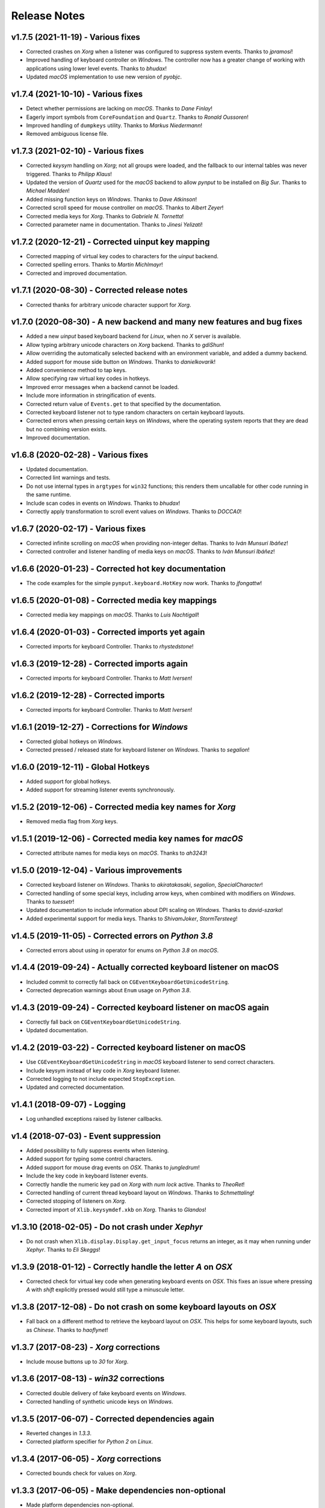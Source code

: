 Release Notes
=============

v1.7.5 (2021-11-19) - Various fixes
-----------------------------------
*  Corrected crashes on *Xorg* when a listener was configured to suppress
   system events. Thanks to *jpramosi*!
*  Improved handling of keyboard controller on *Windows*. The controller now
   has a greater change of working with applications using lower level events.
   Thanks to *bhudax*!
*  Updated *macOS* implementation to use new version of *pyobjc*.


v1.7.4 (2021-10-10) - Various fixes
-----------------------------------
*  Detect whether permissions are lacking on *macOS*. Thanks to *Dane Finlay*!
*  Eagerly import symbols from ``CoreFoundation`` and ``Quartz``. Thanks to
   *Ronald Oussoren*!
*  Improved handling of ``dumpkeys`` utility. Thanks to *Markus Niedermann*!
*  Removed ambiguous license file.


v1.7.3 (2021-02-10) - Various fixes
-----------------------------------
*  Corrected *keysym* handling on *Xorg*; not all groups were loaded, and the
   fallback to our internal tables was never triggered. Thanks to *Philipp
   Klaus*!
*  Updated the version of *Quartz* used for the *macOS* backend to allow
   *pynput* to be installed on *Big Sur*. Thanks to *Michael Madden*!
*  Added missing function keys on *Windows*. Thanks to *Dave Atkinson*!
*  Corrected scroll speed for mouse controller on *macOS*. Thanks to *Albert
   Zeyer*!
*  Corrected media keys for *Xorg*. Thanks to *Gabriele N. Tornetta*!
*  Corrected parameter name in documentation. Thanks to *Jinesi Yelizati*!


v1.7.2 (2020-12-21) - Corrected uinput key mapping
--------------------------------------------------
*  Corrected mapping of virtual key codes to characters for the *uinput*
   backend.
*  Corrected spelling errors. Thanks to *Martin Michlmayr*!
*  Corrected and improved documentation.


v1.7.1 (2020-08-30) - Corrected release notes
---------------------------------------------
*  Corrected thanks for arbitrary unicode character support for *Xorg*.


v1.7.0 (2020-08-30) - A new backend and many new features and bug fixes
-----------------------------------------------------------------------
*  Added a new *uinput* based keyboard backend for *Linux*, when no *X* server
   is available.
*  Allow typing arbitrary unicode characters on *Xorg* backend. Thanks to
   *gdiShun*!
*  Allow overriding the automatically selected backend with an environment
   variable, and added a dummy backend.
*  Added support for mouse side button on *Windows*. Thanks to *danielkovarik*!
*  Added convenience method to tap keys.
*  Allow specifying raw virtual key codes in hotkeys.
*  Improved error messages when a backend cannot be loaded.
*  Include more information in stringification of events.
*  Corrected return value of ``Events.get`` to that specified by the
   documentation.
*  Corrected keyboard listener not to type random characters on certain
   keyboard layouts.
*  Corrected errors when pressing certain keys on *Windows*, where the
   operating system reports that they are dead but no combining version exists.
*  Improved documentation.


v1.6.8 (2020-02-28) - Various fixes
-----------------------------------
*  Updated documentation.
*  Corrected lint warnings and tests.
*  Do not use internal types in ``argtypes`` for ``win32`` functions; this
   renders them uncallable for other code running in the same runtime.
*  Include scan codes in events on *Windows*. Thanks to *bhudax*!
*  Correctly apply transformation to scroll event values on *Windows*. Thanks
   to *DOCCA0*!


v1.6.7 (2020-02-17) - Various fixes
-----------------------------------
*  Corrected infinite scrolling on *macOS* when providing non-integer deltas.
   Thanks to *Iván Munsuri Ibáñez*!
*  Corrected controller and listener handling of media keys on *macOS*. Thanks
   to *Iván Munsuri Ibáñez*!


v1.6.6 (2020-01-23) - Corrected hot key documentation
-----------------------------------------------------
*  The code examples for the simple ``pynput.keyboard.HotKey`` now work. Thanks
   to *jfongattw*!


v1.6.5 (2020-01-08) - Corrected media key mappings
--------------------------------------------------
*  Corrected media key mappings on *macOS*. Thanks to *Luis Nachtigall*!


v1.6.4 (2020-01-03) - Corrected imports yet again
-------------------------------------------------
*  Corrected imports for keyboard Controller. Thanks to *rhystedstone*!


v1.6.3 (2019-12-28) - Corrected imports again
---------------------------------------------
*  Corrected imports for keyboard Controller. Thanks to *Matt Iversen*!


v1.6.2 (2019-12-28) - Corrected imports
---------------------------------------
*  Corrected imports for keyboard Controller. Thanks to *Matt Iversen*!


v1.6.1 (2019-12-27) - Corrections for *Windows*
-----------------------------------------------
*  Corrected global hotkeys on *Windows*.
*  Corrected pressed / released state for keyboard listener on *Windows*.
   Thanks to *segalion*!

v1.6.0 (2019-12-11) - Global Hotkeys
------------------------------------
*  Added support for global hotkeys.
*  Added support for streaming listener events synchronously.


v1.5.2 (2019-12-06) - Corrected media key names for *Xorg*
----------------------------------------------------------
*  Removed media flag from *Xorg* keys.


v1.5.1 (2019-12-06) - Corrected media key names for *macOS*
-----------------------------------------------------------
*  Corrected attribute names for media keys on *macOS*. Thanks to *ah3243*!


v1.5.0 (2019-12-04) - Various improvements
------------------------------------------
*  Corrected keyboard listener on *Windows*. Thanks to *akiratakasaki*,
   *segalion*, *SpecialCharacter*!
*  Corrected handling of some special keys, including arrow keys, when combined
   with modifiers on *Windows*. Thanks to *tuessetr*!
*  Updated documentation to include information about DPI scaling on *Windows*.
   Thanks to *david-szarka*!
*  Added experimental support for media keys. Thanks to *ShivamJoker*,
   *StormTersteeg*!


v1.4.5 (2019-11-05) - Corrected errors on *Python 3.8*
------------------------------------------------------
*  Corrected errors about using `in` operator for enums on *Python 3.8* on
   *macOS*.


v1.4.4 (2019-09-24) - Actually corrected keyboard listener on macOS
-------------------------------------------------------------------
*  Included commit to correctly fall back on
   ``CGEventKeyboardGetUnicodeString``.
*  Corrected deprecation warnings about ``Enum`` usage on *Python 3.8*.


v1.4.3 (2019-09-24) - Corrected keyboard listener on macOS again
----------------------------------------------------------------
*  Correctly fall back on ``CGEventKeyboardGetUnicodeString``.
*  Updated documentation.


v1.4.2 (2019-03-22) - Corrected keyboard listener on macOS
----------------------------------------------------------
*  Use ``CGEventKeyboardGetUnicodeString`` in *macOS* keyboard listener to send
   correct characters.
*  Include keysym instead of key code in *Xorg* keyboard listener.
*  Corrected logging to not include expected ``StopException``.
*  Updated and corrected documentation.


v1.4.1 (2018-09-07) - Logging
-----------------------------
*  Log unhandled exceptions raised by listener callbacks.


v1.4 (2018-07-03) - Event suppression
-------------------------------------
*  Added possibility to fully suppress events when listening.
*  Added support for typing some control characters.
*  Added support for mouse drag events on *OSX*. Thanks to *jungledrum*!
*  Include the key code in keyboard listener events.
*  Correctly handle the numeric key pad on *Xorg* with *num lock* active.
   Thanks to *TheoRet*!
*  Corrected handling of current thread keyboard layout on *Windows*. Thanks to
   *Schmettaling*!
*  Corrected stopping of listeners on *Xorg*.
*  Corrected import of ``Xlib.keysymdef.xkb`` on *Xorg*. Thanks to *Glandos*!


v1.3.10 (2018-02-05) - Do not crash under *Xephyr*
--------------------------------------------------
*  Do not crash when ``Xlib.display.Display.get_input_focus`` returns an
   integer, as it may when running under *Xephyr*. Thanks to *Eli Skeggs*!


v1.3.9 (2018-01-12) - Correctly handle the letter *A* on *OSX*
--------------------------------------------------------------
*  Corrected check for virtual key code when generating keyboard events on
   *OSX*. This fixes an issue where pressing *A* with *shift* explicitly pressed
   would still type a minuscule letter.


v1.3.8 (2017-12-08) - Do not crash on some keyboard layouts on *OSX*
--------------------------------------------------------------------
*  Fall back on a different method to retrieve the keyboard layout on *OSX*.
   This helps for some keyboard layouts, such as *Chinese*. Thanks to
   *haoflynet*!


v1.3.7 (2017-08-23) - *Xorg* corrections
----------------------------------------
*  Include mouse buttons up to *30* for *Xorg*.


v1.3.6 (2017-08-13) - *win32* corrections
-----------------------------------------
*  Corrected double delivery of fake keyboard events on *Windows*.
*  Corrected handling of synthetic unicode keys on *Windows*.


v1.3.5 (2017-06-07) - Corrected dependencies again
--------------------------------------------------
*  Reverted changes in *1.3.3*.
*  Corrected platform specifier for *Python 2* on *Linux*.


v1.3.4 (2017-06-05) - *Xorg* corrections
----------------------------------------
*  Corrected bounds check for values on *Xorg*.


v1.3.3 (2017-06-05) - Make dependencies non-optional
----------------------------------------------------
*  Made platform dependencies non-optional.


v1.3.2 (2017-05-15) - Fix for button click on Mac
-------------------------------------------------
*  Corrected regression from previous release where button clicks would
   crash the *Mac* mouse listener.


v1.3.1 (2017-05-12) - Fixes for unknown buttons on Linux
--------------------------------------------------------
*  Fall back on `Button.unknown` for unknown mouse buttons in *Xorg* mouse
   listener.


v1.3 (2017-04-10) - Platform specific features
----------------------------------------------
*  Added ability to stop event propagation on *Windows*. This will prevent
   events from reaching other applications.
*  Added ability to ignore events on *Windows*. This is a workaround for systems
   where the keyboard monitor interferes with normal keyboard events.
*  Added ability to modify events on *OSX*. This allows intercepting and
   altering input events before they reach other applications.
*  Corrected crash on *OSX* when some types of third party input sources are
   installed.


v1.2 (2017-01-06) - Improved error handling
-------------------------------------------
*  Allow catching exceptions thrown from listener callbacks. This changes the
   API, as joining a listener now potentially raises unhandled exceptions,
   and unhandled exceptions will stop listeners.
*  Added support for the numeric keypad on *Linux*.
*  Improved documentation.
*  Thanks to *jollysean* and *gilleswijnker* for their input!


v1.1.7 (2017-01-02) - Handle middle button on Windows
-----------------------------------------------------
*  Listen for and dispatch middle button mouse clicks on *Windows*.


v1.1.6 (2016-11-24) - Corrected context manager for pressing keys
-----------------------------------------------------------------
*  Corrected bug in ``pynput.keyboard.Controller.pressed`` which caused it to
   never release the key. Many thanks to Toby Southwell!


v1.1.5 (2016-11-17) - Corrected modifier key combinations on Linux
------------------------------------------------------------------
*  Corrected handling of modifier keys to allow them to be composable on
   *Linux*.


v1.1.4 (2016-10-30) - Small bugfixes
------------------------------------
*  Corrected error generation when ``GetKeyboardState`` fails.
*  Make sure to apply shift state to borrowed keys on *X*.
*  Use *pylint*.


v1.1.3 (2016-09-27) - Changed Xlib backend library
--------------------------------------------------
*  Changed *Xlib* library.


v1.1.2 (2016-09-26) - Added missing type for Python 2
-----------------------------------------------------
*  Added missing ``LPDWORD`` for *Python 2* on *Windows*.


v1.1.1 (2016-09-26) - Fixes for listeners and controllers on Windows
--------------------------------------------------------------------
*  Corrected keyboard listener on *Windows*. Modifier keys and other keys
   changing the state of the keyboard are now handled correctly.
*  Corrected mouse click and release on *Windows*.
*  Corrected code samples.


v1.1 (2016-06-22) - Simplified usage on Linux
---------------------------------------------
*  Propagate import errors raised on Linux to help troubleshoot missing
   ``Xlib`` module.
*  Declare ``python3-xlib`` as dependency on *Linux* for *Python 3*.


v1.0.6 (2016-04-19) - Universal wheel
-------------------------------------
*  Make sure to build a universal wheel for all python versions.


v1.0.5 (2016-04-11) - Fixes for dragging on OSX
-----------------------------------------------
*  Corrected dragging on *OSX*.
*  Added scroll speed constant for *OSX* to correct slow scroll speed.


v1.0.4 (2016-04-11) - Fixes for clicking and scrolling on Windows
-----------------------------------------------------------------
*  Corrected name of mouse input field when sending click and scroll events.


v1.0.3 (2016-04-05) - Fixes for Python 3 on Windows
---------------------------------------------------
*  Corrected use of ``ctypes`` on Windows.


v1.0.2 (2016-04-03) - Fixes for thread identifiers
--------------------------------------------------
*  Use thread identifiers to identify threads, not Thread instances.


v1.0.1 (2016-04-03) - Fixes for Python 3
----------------------------------------
*  Corrected bugs which prevented the library from being used on *Python 3*.


v1.0 (2016-02-28) - Stable Release
----------------------------------
*  Changed license to *LGPL*.
*  Corrected minor bugs and inconsistencies.
*  Corrected and extended documentation.


v0.6 (2016-02-08) - Keyboard Monitor
------------------------------------
*  Added support for monitoring the keyboard.
*  Corrected wheel packaging.
*  Corrected deadlock when stopping a listener in some cases on *X*.
*  Corrected key code constants on *Mac OSX*.
*  Do not intercept events on *Mac OSX*.


v0.5.1 (2016-01-26) - Do not die on dead keys
---------------------------------------------
*  Corrected handling of dead keys.
*  Corrected documentation.


v0.5 (2016-01-18) - Keyboard Modifiers
--------------------------------------
*  Added support for modifiers.


v0.4 (2015-12-22) - Keyboard Controller
---------------------------------------
*  Added keyboard controller.


v0.3 (2015-12-22) - Cleanup
---------------------------
*  Moved ``pynput.mouse.Controller.Button`` to top-level.


v0.2 (2015-10-28) - Initial Release
-----------------------------------
*  Support for controlling the mouse on *Linux*, *Mac OSX* and *Windows*.
*  Support for monitoring the mouse on *Linux*, *Mac OSX* and *Windows*.
